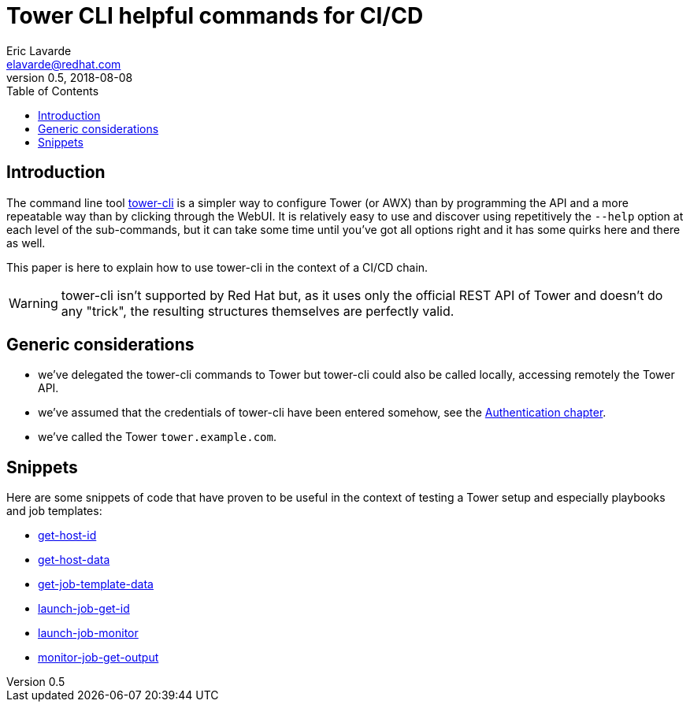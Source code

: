 = Tower CLI helpful commands for CI/CD
Eric Lavarde <elavarde@redhat.com>
v0.5, 2018-08-08
:toc:

== Introduction ==

The command line tool https://github.com/ansible/tower-cli[tower-cli] is a simpler way to configure Tower (or AWX) than by programming the API and a more repeatable way than by clicking through the WebUI. It is relatively easy to use and discover using repetitively the `--help` option at each level of the sub-commands, but it can take some time until you've got all options right and it has some quirks here and there as well.

This paper is here to explain how to use tower-cli in the context of a CI/CD chain.

WARNING: tower-cli isn't supported by Red Hat but, as it uses only the official REST API of Tower and doesn't do any "trick", the resulting structures themselves are perfectly valid.

== Generic considerations ==

- we've delegated the tower-cli commands to Tower but tower-cli could also be called locally, accessing remotely the Tower API.
- we've assumed that the credentials of tower-cli have been entered somehow, see the link:tower-cli-idempotent.adoc#authentication[Authentication chapter].
- we've called the Tower `tower.example.com`.

== Snippets ==

Here are some snippets of code that have proven to be useful in the context of testing a Tower setup and especially playbooks and job templates:

- link:tower-cli-cicd/get-host-id.yml[get-host-id]
- link:tower-cli-cicd/get-host-data.yml[get-host-data]
- link:tower-cli-cicd/get-job-template-data.yml[get-job-template-data]
- link:tower-cli-cicd/launch-job-get-id.yml[launch-job-get-id]
- link:tower-cli-cicd/launch-job-monitor.yml[launch-job-monitor]
- link:tower-cli-cicd/monitor-job-get-output.yml[monitor-job-get-output]
